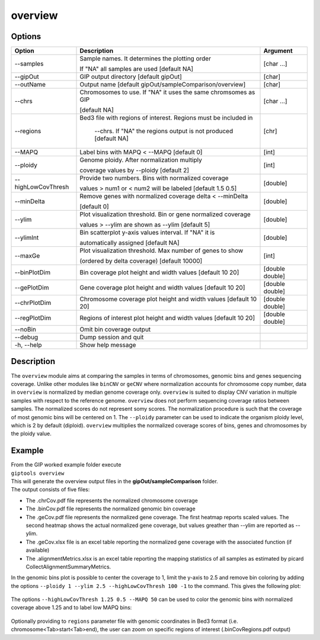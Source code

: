 ########
overview
########

Options
-------

+--------------------+------------------------------------------------------------------+---------------+
|Option              |Description                                                       |Argument       |
+====================+==================================================================+===============+
|\-\-samples         |Sample names. It determines the plotting order                    |[char ...]     |
|                    |                                                                  |               |
|                    |If "NA" all samples are used [default NA]                         |               |
+--------------------+------------------------------------------------------------------+---------------+
|\-\-gipOut          |GIP output directory [default gipOut]                             |[char]         |
+--------------------+------------------------------------------------------------------+---------------+
|\-\-outName         |Output name [default gipOut/sampleComparison/overview]            |[char]         |
+--------------------+------------------------------------------------------------------+---------------+
|\-\-chrs            |Chromosomes to use. If "NA" it uses the same chromsomes as GIP    |[char ...]     |
|                    |                                                                  |               |
|                    |[default NA]                                                      |               |
+--------------------+------------------------------------------------------------------+---------------+
|\-\-regions         |Bed3 file with regions of interest. Regions must be included in   |[chr]          |
|                    |                                                                  |               |
|                    | --chrs. If \"NA\" the regions output is not produced [default NA]|               |
+--------------------+------------------------------------------------------------------+---------------+
|\-\-MAPQ            |Label bins with MAPQ < --MAPQ [default 0]                         |[int]          |
+--------------------+------------------------------------------------------------------+---------------+
|\-\-ploidy          |Genome ploidy. After normalization multiply                       |[int]          |
|                    |                                                                  |               |
|                    |coverage values by --ploidy [default 2]                           |               |
+--------------------+------------------------------------------------------------------+---------------+ 
|\-\-highLowCovThresh|Provide two numbers. Bins with normalized coverage                |[double]       |
|                    |                                                                  |               |
|                    |values > num1 or < num2 will be labeled [default 1.5 0.5]         |               |
+--------------------+------------------------------------------------------------------+---------------+
|\-\-minDelta        |Remove genes with normalized coverage delta < --minDelta          |[double]       |
|                    |                                                                  |               |
|                    |[default 0]                                                       |               |
+--------------------+------------------------------------------------------------------+---------------+
|\-\-ylim            |Plot visualization threshold. Bin or gene normalized coverage     |[double]       |
|                    |                                                                  |               |
|                    |values > --ylim are shown as --ylim [default 5]                   |               |  
+--------------------+------------------------------------------------------------------+---------------+
|\-\-ylimInt         |Bin scatterplot y-axis values interval. If \"NA\" it is           |[double]       |
|                    |                                                                  |               |
|                    |automatically assigned [default NA]                               |               |
+--------------------+------------------------------------------------------------------+---------------+
|\-\-maxGe           |Plot visualization threshold. Max number of genes to show         |[int]          |
|                    |                                                                  |               |
|                    |(ordered by delta coverage) [default 10000]                       |               |  
+--------------------+------------------------------------------------------------------+---------------+  
|\-\-binPlotDim      |Bin coverage plot height and width values [default 10 20]         |[double double]| 
+--------------------+------------------------------------------------------------------+---------------+
|\-\-gePlotDim       |Gene coverage plot height and width values [default 10 20]        |[double double]|
+--------------------+------------------------------------------------------------------+---------------+
|\-\-chrPlotDim      |Chromosome coverage plot height and width values [default 10 20]  |[double double]|
+--------------------+------------------------------------------------------------------+---------------+
|\-\-regPlotDim      |Regions of interest plot height and width values [default 10 20]  |[double double]|
+--------------------+------------------------------------------------------------------+---------------+
|\-\-noBin           |Omit bin coverage output                                          |               |
+--------------------+------------------------------------------------------------------+---------------+
|\-\-debug           |Dump session and quit                                             |               |
+--------------------+------------------------------------------------------------------+---------------+
|\-h, \-\-help       |Show help message                                                 |               |
+--------------------+------------------------------------------------------------------+---------------+


Description
-----------

| The ``overview`` module aims at comparing the samples in terms of chromosomes, genomic bins and genes sequencing coverage. Unlike other modules like ``binCNV`` or ``geCNV`` where normalization accounts for chromosome copy number, data in ``overview`` is normalized by median genome coverage only. ``overview`` is suited to display CNV variation in multiple samples with respect to the reference genome. ``overview`` does not perform sequencing coverage ratios between samples. The normalized scores do not represent somy scores. The normalization procedure is such that the coverage of most genomic bins will be centered on 1. The ``--ploidy`` parameter can be used to indicate the organism ploidy level, which is 2 by default (diploid). ``overview`` multiplies the normalized coverage scores of bins, genes and chromosomes by the ploidy value.     


Example
-------

| From the GIP worked example folder execute

| ``giptools overview``

| This will generate the overview output files in the **gipOut/sampleComparison** folder. 

| The output consists of five files: 

* The .chrCov.pdf file represents the normalized chromosome coverage
* The .binCov.pdf file represents the normalized genomic bin coverage
* The .geCov.pdf file represents the normalized gene coverage. The first heatmap reports scaled values. The second heatmap shows the actual normalized gene coverage, but values greather than --ylim are reported as --ylim. 
* The .geCov.xlsx file is an excel table reporting the normalized gene coverage with the associated function (if available) 
* The .alignmentMetrics.xlsx is an excel table reporting the mapping statistics of all samples as estimated by picard CollectAlignmentSummaryMetrics.

| In the genomic bins plot is possible to center the coverage to 1, limit the y-axis to 2.5 and remove bin coloring by adding the options  ``--ploidy 1 --ylim 2.5 --highLowCovThresh 100 -1`` to the command. This gives the following plot:

.. figure:: ../_static/overview.binCov.png
      :width: 100 %
 
| The options ``--highLowCovThresh 1.25 0.5 --MAPQ 50`` can be used to color the genomic bins with normalized coverage above 1.25 and to label low MAPQ bins:

 .. figure:: ../_static/overview.binCov2.png
      :width: 100 %

| Optionally providing to ``regions`` parameter file with genomic coordinates in Bed3 format (i.e. chromosome<Tab>start<Tab>end), the user can zoom on specific regions of interest (.binCovRegions.pdf output)





